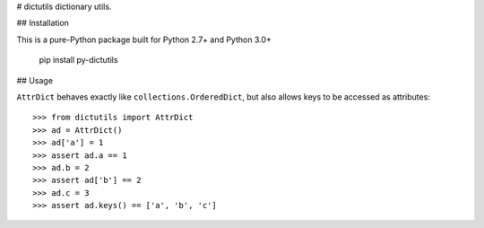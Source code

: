 # dictutils
dictionary utils.

## Installation

This is a pure-Python package built for Python 2.7+ and Python 3.0+

    pip install py-dictutils

## Usage

``AttrDict`` behaves exactly like ``collections.OrderedDict``, but also allows
keys to be accessed as attributes::

    >>> from dictutils import AttrDict
    >>> ad = AttrDict()
    >>> ad['a'] = 1
    >>> assert ad.a == 1
    >>> ad.b = 2
    >>> assert ad['b'] == 2
    >>> ad.c = 3
    >>> assert ad.keys() == ['a', 'b', 'c']



